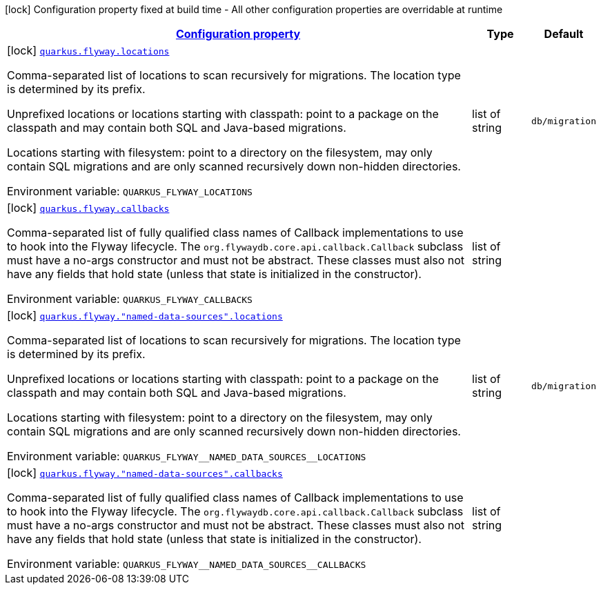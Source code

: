 
:summaryTableId: quarkus-flyway-config-group-flyway-data-source-build-time-config
[.configuration-legend]
icon:lock[title=Fixed at build time] Configuration property fixed at build time - All other configuration properties are overridable at runtime
[.configuration-reference, cols="80,.^10,.^10"]
|===

h|[[quarkus-flyway-config-group-flyway-data-source-build-time-config_configuration]]link:#quarkus-flyway-config-group-flyway-data-source-build-time-config_configuration[Configuration property]

h|Type
h|Default

a|icon:lock[title=Fixed at build time] [[quarkus-flyway-config-group-flyway-data-source-build-time-config_quarkus.flyway.locations]]`link:#quarkus-flyway-config-group-flyway-data-source-build-time-config_quarkus.flyway.locations[quarkus.flyway.locations]`

[.description]
--
Comma-separated list of locations to scan recursively for migrations. The location type is determined by its prefix.

Unprefixed locations or locations starting with classpath: point to a package on the classpath and may contain both SQL and Java-based migrations.

Locations starting with filesystem: point to a directory on the filesystem, may only contain SQL migrations and are only scanned recursively down non-hidden directories.

ifdef::add-copy-button-to-env-var[]
Environment variable: env_var_with_copy_button:+++QUARKUS_FLYWAY_LOCATIONS+++[]
endif::add-copy-button-to-env-var[]
ifndef::add-copy-button-to-env-var[]
Environment variable: `+++QUARKUS_FLYWAY_LOCATIONS+++`
endif::add-copy-button-to-env-var[]
--|list of string 
|`db/migration`


a|icon:lock[title=Fixed at build time] [[quarkus-flyway-config-group-flyway-data-source-build-time-config_quarkus.flyway.callbacks]]`link:#quarkus-flyway-config-group-flyway-data-source-build-time-config_quarkus.flyway.callbacks[quarkus.flyway.callbacks]`

[.description]
--
Comma-separated list of fully qualified class names of Callback implementations to use to hook into the Flyway lifecycle. The `org.flywaydb.core.api.callback.Callback` subclass must have a no-args constructor and must not be abstract. These classes must also not have any fields that hold state (unless that state is initialized in the constructor).

ifdef::add-copy-button-to-env-var[]
Environment variable: env_var_with_copy_button:+++QUARKUS_FLYWAY_CALLBACKS+++[]
endif::add-copy-button-to-env-var[]
ifndef::add-copy-button-to-env-var[]
Environment variable: `+++QUARKUS_FLYWAY_CALLBACKS+++`
endif::add-copy-button-to-env-var[]
--|list of string 
|


a|icon:lock[title=Fixed at build time] [[quarkus-flyway-config-group-flyway-data-source-build-time-config_quarkus.flyway.-named-data-sources-.locations]]`link:#quarkus-flyway-config-group-flyway-data-source-build-time-config_quarkus.flyway.-named-data-sources-.locations[quarkus.flyway."named-data-sources".locations]`

[.description]
--
Comma-separated list of locations to scan recursively for migrations. The location type is determined by its prefix.

Unprefixed locations or locations starting with classpath: point to a package on the classpath and may contain both SQL and Java-based migrations.

Locations starting with filesystem: point to a directory on the filesystem, may only contain SQL migrations and are only scanned recursively down non-hidden directories.

ifdef::add-copy-button-to-env-var[]
Environment variable: env_var_with_copy_button:+++QUARKUS_FLYWAY__NAMED_DATA_SOURCES__LOCATIONS+++[]
endif::add-copy-button-to-env-var[]
ifndef::add-copy-button-to-env-var[]
Environment variable: `+++QUARKUS_FLYWAY__NAMED_DATA_SOURCES__LOCATIONS+++`
endif::add-copy-button-to-env-var[]
--|list of string 
|`db/migration`


a|icon:lock[title=Fixed at build time] [[quarkus-flyway-config-group-flyway-data-source-build-time-config_quarkus.flyway.-named-data-sources-.callbacks]]`link:#quarkus-flyway-config-group-flyway-data-source-build-time-config_quarkus.flyway.-named-data-sources-.callbacks[quarkus.flyway."named-data-sources".callbacks]`

[.description]
--
Comma-separated list of fully qualified class names of Callback implementations to use to hook into the Flyway lifecycle. The `org.flywaydb.core.api.callback.Callback` subclass must have a no-args constructor and must not be abstract. These classes must also not have any fields that hold state (unless that state is initialized in the constructor).

ifdef::add-copy-button-to-env-var[]
Environment variable: env_var_with_copy_button:+++QUARKUS_FLYWAY__NAMED_DATA_SOURCES__CALLBACKS+++[]
endif::add-copy-button-to-env-var[]
ifndef::add-copy-button-to-env-var[]
Environment variable: `+++QUARKUS_FLYWAY__NAMED_DATA_SOURCES__CALLBACKS+++`
endif::add-copy-button-to-env-var[]
--|list of string 
|

|===